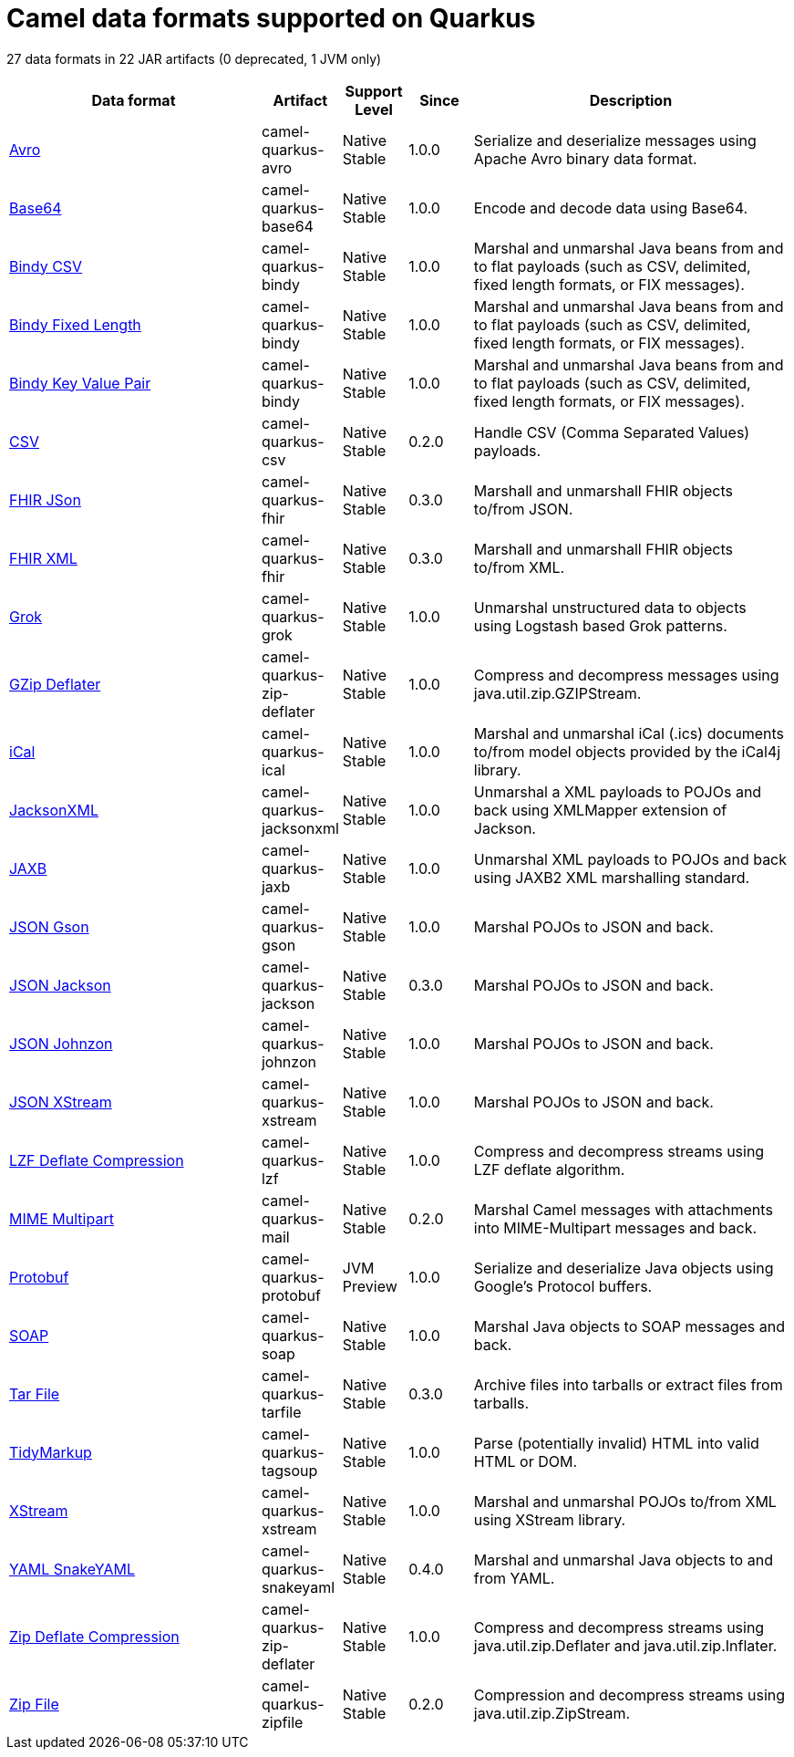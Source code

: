 // Do not edit directly!
// This file was generated by camel-quarkus-maven-plugin:update-doc-extensions-list

[camel-quarkus-dataformats]
= Camel data formats supported on Quarkus

27 data formats in 22 JAR artifacts (0 deprecated, 1 JVM only)

[width="100%",cols="4,1,1,1,5",options="header"]
|===
| Data format | Artifact | Support Level | Since | Description

| xref:reference/extensions/avro.adoc[Avro] | camel-quarkus-avro | Native +
Stable | 1.0.0 | Serialize and deserialize messages using Apache Avro binary data format.

| xref:reference/extensions/base64.adoc[Base64] | camel-quarkus-base64 | Native +
Stable | 1.0.0 | Encode and decode data using Base64.

| xref:reference/extensions/bindy.adoc[Bindy CSV] | camel-quarkus-bindy | Native +
Stable | 1.0.0 | Marshal and unmarshal Java beans from and to flat payloads (such as CSV, delimited, fixed length formats, or FIX messages).

| xref:reference/extensions/bindy.adoc[Bindy Fixed Length] | camel-quarkus-bindy | Native +
Stable | 1.0.0 | Marshal and unmarshal Java beans from and to flat payloads (such as CSV, delimited, fixed length formats, or FIX messages).

| xref:reference/extensions/bindy.adoc[Bindy Key Value Pair] | camel-quarkus-bindy | Native +
Stable | 1.0.0 | Marshal and unmarshal Java beans from and to flat payloads (such as CSV, delimited, fixed length formats, or FIX messages).

| xref:reference/extensions/csv.adoc[CSV] | camel-quarkus-csv | Native +
Stable | 0.2.0 | Handle CSV (Comma Separated Values) payloads.

| xref:reference/extensions/fhir.adoc[FHIR JSon] | camel-quarkus-fhir | Native +
Stable | 0.3.0 | Marshall and unmarshall FHIR objects to/from JSON.

| xref:reference/extensions/fhir.adoc[FHIR XML] | camel-quarkus-fhir | Native +
Stable | 0.3.0 | Marshall and unmarshall FHIR objects to/from XML.

| xref:reference/extensions/grok.adoc[Grok] | camel-quarkus-grok | Native +
Stable | 1.0.0 | Unmarshal unstructured data to objects using Logstash based Grok patterns.

| xref:reference/extensions/zip-deflater.adoc[GZip Deflater] | camel-quarkus-zip-deflater | Native +
Stable | 1.0.0 | Compress and decompress messages using java.util.zip.GZIPStream.

| xref:reference/extensions/ical.adoc[iCal] | camel-quarkus-ical | Native +
Stable | 1.0.0 | Marshal and unmarshal iCal (.ics) documents to/from model objects provided by the iCal4j library.

| xref:reference/extensions/jacksonxml.adoc[JacksonXML] | camel-quarkus-jacksonxml | Native +
Stable | 1.0.0 | Unmarshal a XML payloads to POJOs and back using XMLMapper extension of Jackson.

| xref:reference/extensions/jaxb.adoc[JAXB] | camel-quarkus-jaxb | Native +
Stable | 1.0.0 | Unmarshal XML payloads to POJOs and back using JAXB2 XML marshalling standard.

| xref:reference/extensions/gson.adoc[JSON Gson] | camel-quarkus-gson | Native +
Stable | 1.0.0 | Marshal POJOs to JSON and back.

| xref:reference/extensions/jackson.adoc[JSON Jackson] | camel-quarkus-jackson | Native +
Stable | 0.3.0 | Marshal POJOs to JSON and back.

| xref:reference/extensions/johnzon.adoc[JSON Johnzon] | camel-quarkus-johnzon | Native +
Stable | 1.0.0 | Marshal POJOs to JSON and back.

| xref:reference/extensions/xstream.adoc[JSON XStream] | camel-quarkus-xstream | Native +
Stable | 1.0.0 | Marshal POJOs to JSON and back.

| xref:reference/extensions/lzf.adoc[LZF Deflate Compression] | camel-quarkus-lzf | Native +
Stable | 1.0.0 | Compress and decompress streams using LZF deflate algorithm.

| xref:reference/extensions/mail.adoc[MIME Multipart] | camel-quarkus-mail | Native +
Stable | 0.2.0 | Marshal Camel messages with attachments into MIME-Multipart messages and back.

| xref:reference/extensions/protobuf.adoc[Protobuf] | camel-quarkus-protobuf | JVM +
Preview | 1.0.0 | Serialize and deserialize Java objects using Google's Protocol buffers.

| xref:reference/extensions/soap.adoc[SOAP] | camel-quarkus-soap | Native +
Stable | 1.0.0 | Marshal Java objects to SOAP messages and back.

| xref:reference/extensions/tarfile.adoc[Tar File] | camel-quarkus-tarfile | Native +
Stable | 0.3.0 | Archive files into tarballs or extract files from tarballs.

| xref:reference/extensions/tagsoup.adoc[TidyMarkup] | camel-quarkus-tagsoup | Native +
Stable | 1.0.0 | Parse (potentially invalid) HTML into valid HTML or DOM.

| xref:reference/extensions/xstream.adoc[XStream] | camel-quarkus-xstream | Native +
Stable | 1.0.0 | Marshal and unmarshal POJOs to/from XML using XStream library.

| xref:reference/extensions/snakeyaml.adoc[YAML SnakeYAML] | camel-quarkus-snakeyaml | Native +
Stable | 0.4.0 | Marshal and unmarshal Java objects to and from YAML.

| xref:reference/extensions/zip-deflater.adoc[Zip Deflate Compression] | camel-quarkus-zip-deflater | Native +
Stable | 1.0.0 | Compress and decompress streams using java.util.zip.Deflater and java.util.zip.Inflater.

| xref:reference/extensions/zipfile.adoc[Zip File] | camel-quarkus-zipfile | Native +
Stable | 0.2.0 | Compression and decompress streams using java.util.zip.ZipStream.
|===

